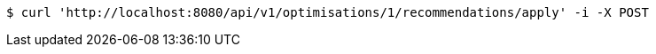[source,bash]
----
$ curl 'http://localhost:8080/api/v1/optimisations/1/recommendations/apply' -i -X POST
----